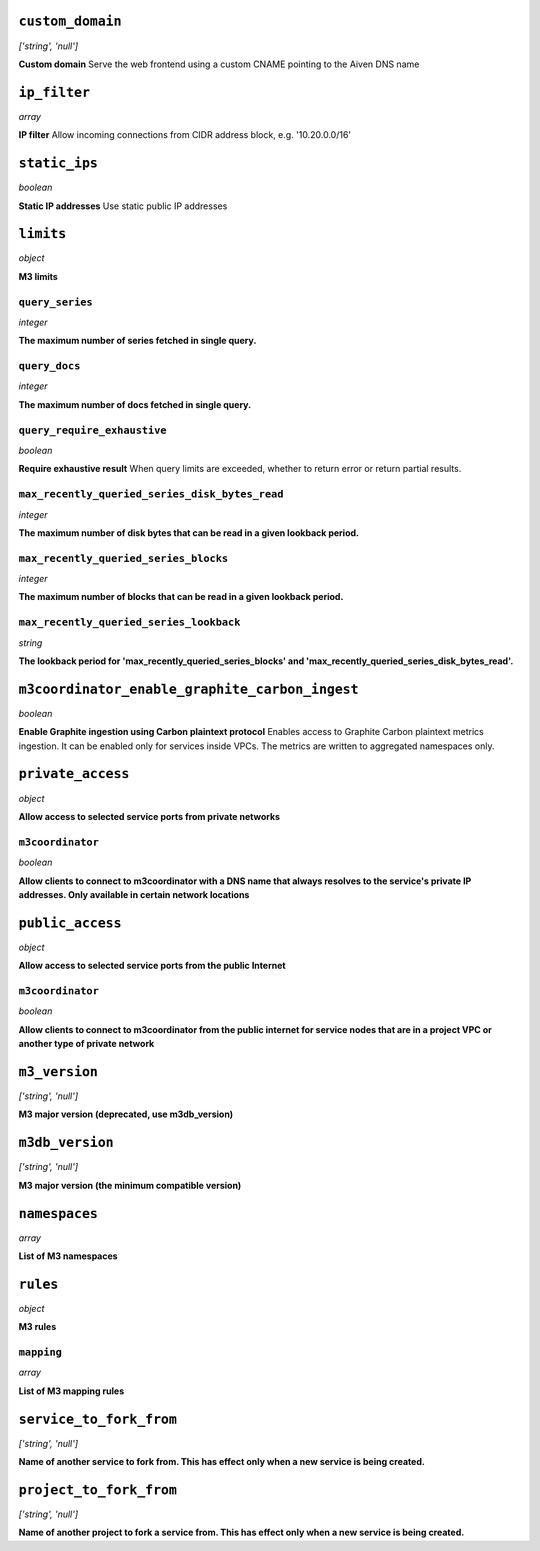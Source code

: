 
``custom_domain``
-----------------
*['string', 'null']*

**Custom domain** Serve the web frontend using a custom CNAME pointing to the Aiven DNS name



``ip_filter``
-------------
*array*

**IP filter** Allow incoming connections from CIDR address block, e.g. '10.20.0.0/16'



``static_ips``
--------------
*boolean*

**Static IP addresses** Use static public IP addresses



``limits``
----------
*object*

**M3 limits** 

``query_series``
~~~~~~~~~~~~~~~~
*integer*

**The maximum number of series fetched in single query.** 

``query_docs``
~~~~~~~~~~~~~~
*integer*

**The maximum number of docs fetched in single query.** 

``query_require_exhaustive``
~~~~~~~~~~~~~~~~~~~~~~~~~~~~
*boolean*

**Require exhaustive result** When query limits are exceeded, whether to return error or return partial results.

``max_recently_queried_series_disk_bytes_read``
~~~~~~~~~~~~~~~~~~~~~~~~~~~~~~~~~~~~~~~~~~~~~~~
*integer*

**The maximum number of disk bytes that can be read in a given lookback period.** 

``max_recently_queried_series_blocks``
~~~~~~~~~~~~~~~~~~~~~~~~~~~~~~~~~~~~~~
*integer*

**The maximum number of blocks that can be read in a given lookback period.** 

``max_recently_queried_series_lookback``
~~~~~~~~~~~~~~~~~~~~~~~~~~~~~~~~~~~~~~~~
*string*

**The lookback period for 'max_recently_queried_series_blocks' and 'max_recently_queried_series_disk_bytes_read'.** 



``m3coordinator_enable_graphite_carbon_ingest``
-----------------------------------------------
*boolean*

**Enable Graphite ingestion using Carbon plaintext protocol** Enables access to Graphite Carbon plaintext metrics ingestion. It can be enabled only for services inside VPCs. The metrics are written to aggregated namespaces only.



``private_access``
------------------
*object*

**Allow access to selected service ports from private networks** 

``m3coordinator``
~~~~~~~~~~~~~~~~~
*boolean*

**Allow clients to connect to m3coordinator with a DNS name that always resolves to the service's private IP addresses. Only available in certain network locations** 



``public_access``
-----------------
*object*

**Allow access to selected service ports from the public Internet** 

``m3coordinator``
~~~~~~~~~~~~~~~~~
*boolean*

**Allow clients to connect to m3coordinator from the public internet for service nodes that are in a project VPC or another type of private network** 



``m3_version``
--------------
*['string', 'null']*

**M3 major version (deprecated, use m3db_version)** 



``m3db_version``
----------------
*['string', 'null']*

**M3 major version (the minimum compatible version)** 



``namespaces``
--------------
*array*

**List of M3 namespaces** 



``rules``
---------
*object*

**M3 rules** 

``mapping``
~~~~~~~~~~~
*array*

**List of M3 mapping rules** 



``service_to_fork_from``
------------------------
*['string', 'null']*

**Name of another service to fork from. This has effect only when a new service is being created.** 



``project_to_fork_from``
------------------------
*['string', 'null']*

**Name of another project to fork a service from. This has effect only when a new service is being created.** 



